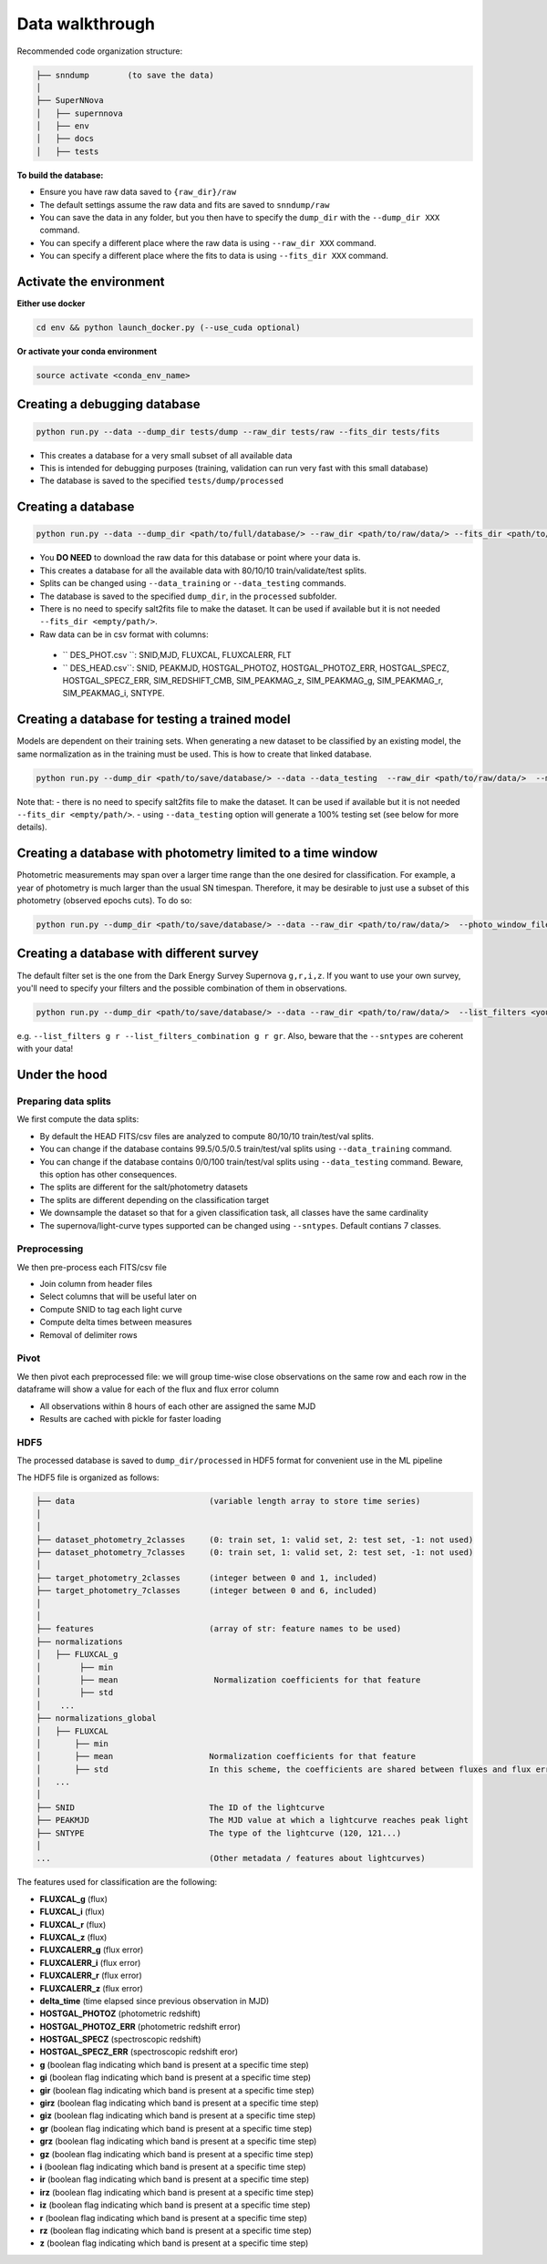 .. _DataStructure:

Data walkthrough
=========================

Recommended code organization structure:

.. code::

    ├── snndump        (to save the data)
    │
    ├── SuperNNova
    │   ├── supernnova
    │   ├── env
    │   ├── docs
    │   ├── tests


**To build the database:**

- Ensure you have raw data saved to ``{raw_dir}/raw``
- The default settings assume the raw data and fits are saved to ``snndump/raw``
- You can save the data in any folder, but you then have to specify the ``dump_dir`` with the ``--dump_dir XXX`` command.
- You can specify a different place where the raw data is using ``--raw_dir XXX`` command.
- You can specify a different place where the fits to data is using ``--fits_dir XXX`` command.


Activate the environment
-------------------------------

**Either use docker**

.. code::

    cd env && python launch_docker.py (--use_cuda optional)

**Or activate your conda environment**

.. code::

    source activate <conda_env_name>


Creating a debugging database
-------------------------------

.. code::

    python run.py --data --dump_dir tests/dump --raw_dir tests/raw --fits_dir tests/fits

- This creates a database for a very small subset of all available data
- This is intended for debugging purposes (training, validation can run very fast with this small database)
- The database is saved to the specified ``tests/dump/processed``


Creating a database
------------------------------

.. code::

    python run.py --data --dump_dir <path/to/full/database/> --raw_dir <path/to/raw/data/> --fits_dir <path/to/fits/>

- You **DO NEED** to download the raw data for this database or point where your data is.
- This creates a database for all the available data with 80/10/10 train/validate/test splits. 
- Splits can be changed using ``--data_training`` or ``--data_testing`` commands.
- The database is saved to the specified ``dump_dir``, in the ``processed`` subfolder.
- There is no need to specify salt2fits file to make the dataset. It can be used if available but it is not needed ``--fits_dir <empty/path/>``.
- Raw data can be in csv format with columns:
 - `` DES_PHOT.csv ``: SNID,MJD, FLUXCAL, FLUXCALERR, FLT 
 - `` DES_HEAD.csv``: SNID, PEAKMJD, HOSTGAL_PHOTOZ, HOSTGAL_PHOTOZ_ERR, HOSTGAL_SPECZ, HOSTGAL_SPECZ_ERR, SIM_REDSHIFT_CMB, SIM_PEAKMAG_z, SIM_PEAKMAG_g, SIM_PEAKMAG_r, SIM_PEAKMAG_i, SNTYPE.


Creating a database for testing a trained model
------------------------------
Models are dependent on their training sets. When generating a new dataset to be classified by an existing model, the same normalization as in the training must be used. This is how to create that linked database.

.. code::

    python run.py --dump_dir <path/to/save/database/> --data --data_testing  --raw_dir <path/to/raw/data/>  --model_files <path/to/model/to/be/used/modelname.pt> 

Note that:
- there is no need to specify salt2fits file to make the dataset. It can be used if available but it is not needed ``--fits_dir <empty/path/>``.
- using ``--data_testing`` option will generate a 100% testing set (see below for more details).


Creating a database with photometry limited to a time window
------------------------------
Photometric measurements may span over a larger time range than the one desired for classification. For example, a year of photometry is much larger than the usual SN timespan. Therefore, it may be desirable to just use a subset of this photometry (observed epochs cuts). To do so:

.. code::

    python run.py --dump_dir <path/to/save/database/> --data --raw_dir <path/to/raw/data/>  --photo_window_files <path/to/csv/with/peakMJD> --photo_window_var <name/of/variable/in/csv/to/cut/on> --photo_window_min <negative/int/indicating/days/before/var> --photo_window_max <positive/int/indicating/days/after/var> 

Creating a database with different survey
------------------------------
The default filter set is the one from the Dark Energy Survey Supernova ``g,r,i,z``. If you want to use your own survey, you'll need to specify your filters and the possible combination of them in observations.

.. code::

    python run.py --dump_dir <path/to/save/database/> --data --raw_dir <path/to/raw/data/>  --list_filters <your/filters> --list_filters_combination <your/filter/combination>

e.g. ``--list_filters g r --list_filters_combination g r gr``. Also, beware that the ``--sntypes`` are coherent with your data! 

Under the hood
-------------------------------

Preparing data splits
~~~~~~~~~~~~~~~~~~~~~~

We first compute the data splits:

- By default the HEAD FITS/csv files are analyzed to compute 80/10/10 train/test/val splits.
- You can change if the database contains 99.5/0.5/0.5 train/test/val splits using ``--data_training`` command. 
- You can change if the database contains 0/0/100 train/test/val splits using ``--data_testing`` command. Beware, this option has other consequences.
- The splits are different for the salt/photometry datasets
- The splits are different depending on the classification target
- We downsample the dataset so that for a given classification task, all classes have the same cardinality
- The supernova/light-curve types supported can be changed using ``--sntypes``. Default contians 7 classes.

Preprocessing
~~~~~~~~~~~~~~

We then pre-process each FITS/csv file

- Join column from header files
- Select columns that will be useful later on
- Compute SNID to tag each light curve
- Compute delta times between measures
- Removal of delimiter rows


Pivot
~~~~~~~~~~~~~~

We then pivot each preprocessed file: we will group time-wise close observations on the same row
and each row in the dataframe will show a value for each of the flux and flux error column

- All observations within 8 hours of each other are assigned the same MJD
- Results are cached with pickle for faster loading


HDF5
~~~~~~~~~~~~~~

The processed database is saved to ``dump_dir/processed`` in HDF5 format for convenient use
in the ML pipeline

The HDF5 file is organized as follows:

.. code::

    ├── data                            (variable length array to store time series)
    │
    │
    ├── dataset_photometry_2classes     (0: train set, 1: valid set, 2: test set, -1: not used)
    ├── dataset_photometry_7classes     (0: train set, 1: valid set, 2: test set, -1: not used)
    │
    ├── target_photometry_2classes      (integer between 0 and 1, included)
    ├── target_photometry_7classes      (integer between 0 and 6, included)
    │
    │
    ├── features                        (array of str: feature names to be used)
    ├── normalizations
    │   ├── FLUXCAL_g
    │        ├── min
    │        ├── mean                    Normalization coefficients for that feature
    │        ├── std
    │    ...
    ├── normalizations_global
    │   ├── FLUXCAL
    │       ├── min
    │       ├── mean                    Normalization coefficients for that feature
    │       ├── std                     In this scheme, the coefficients are shared between fluxes and flux errors
    │   ...
    │
    ├── SNID                            The ID of the lightcurve
    ├── PEAKMJD                         The MJD value at which a lightcurve reaches peak light
    ├── SNTYPE                          The type of the lightcurve (120, 121...)
    │
    ...                                 (Other metadata / features about lightcurves)


The features used for classification are the following:

- **FLUXCAL_g** (flux)
- **FLUXCAL_i** (flux)
- **FLUXCAL_r** (flux)
- **FLUXCAL_z** (flux)
- **FLUXCALERR_g** (flux error)
- **FLUXCALERR_i** (flux error)
- **FLUXCALERR_r** (flux error)
- **FLUXCALERR_z** (flux error)
- **delta_time** (time elapsed since previous observation in MJD)
- **HOSTGAL_PHOTOZ** (photometric redshift)
- **HOSTGAL_PHOTOZ_ERR** (photometric redshift error)
- **HOSTGAL_SPECZ** (spectroscopic redshift)
- **HOSTGAL_SPECZ_ERR** (spectroscopic redshift eror)
- **g** (boolean flag indicating which band is present at a specific time step)
- **gi** (boolean flag indicating which band is present at a specific time step)
- **gir** (boolean flag indicating which band is present at a specific time step)
- **girz** (boolean flag indicating which band is present at a specific time step)
- **giz** (boolean flag indicating which band is present at a specific time step)
- **gr** (boolean flag indicating which band is present at a specific time step)
- **grz** (boolean flag indicating which band is present at a specific time step)
- **gz** (boolean flag indicating which band is present at a specific time step)
- **i** (boolean flag indicating which band is present at a specific time step)
- **ir** (boolean flag indicating which band is present at a specific time step)
- **irz** (boolean flag indicating which band is present at a specific time step)
- **iz** (boolean flag indicating which band is present at a specific time step)
- **r** (boolean flag indicating which band is present at a specific time step)
- **rz** (boolean flag indicating which band is present at a specific time step)
- **z**  (boolean flag indicating which band is present at a specific time step)